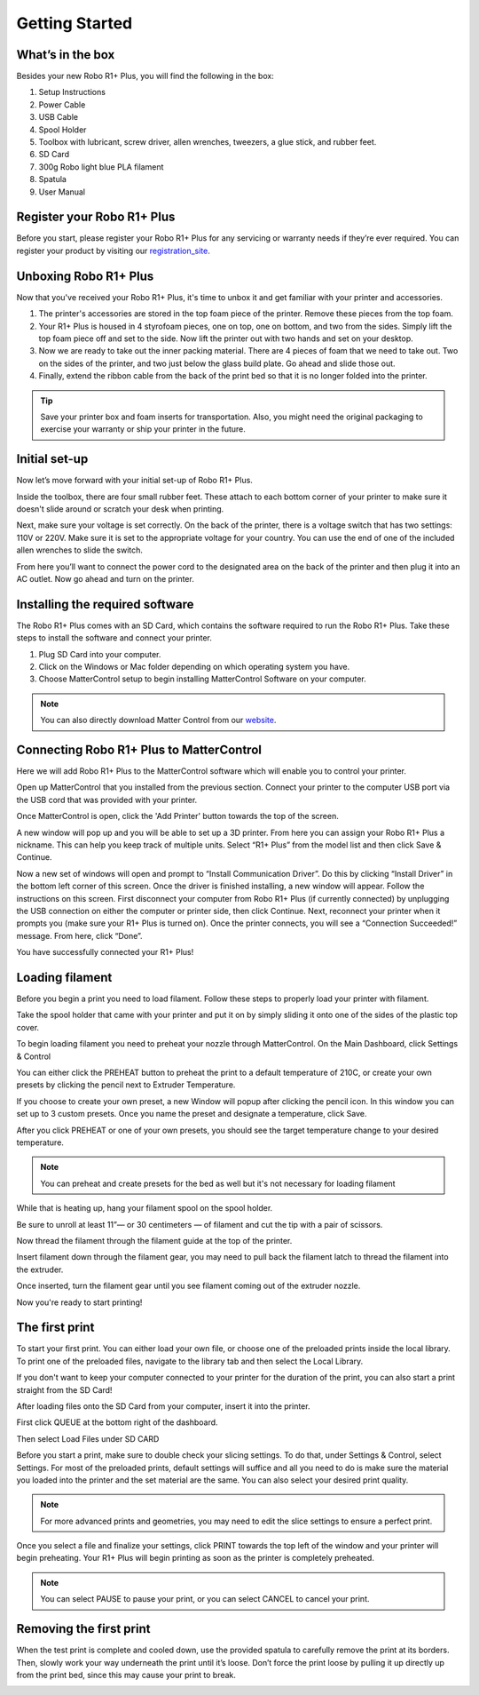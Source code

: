 .. Sphinx RTD theme demo documentation master file, created by
   sphinx-quickstart on Sun Nov  3 11:56:36 2013.
   You can adapt this file completely to your liking, but it should at least
   contain the root `toctree` directive.

=================================================
Getting Started
=================================================

.. image:: images/r1-blank.jpg
   :alt: R1 Header
   :align: center

---------------
What’s in the box
---------------

Besides your new Robo R1+ Plus, you will find the following in the box:

1. Setup Instructions
2. Power Cable
3. USB Cable
4. Spool Holder
5. Toolbox with lubricant, screw driver, allen wrenches, tweezers, a glue stick, and rubber feet.
6. SD Card
7. 300g Robo light blue PLA filament
8. Spatula
9. User Manual

.. image:: images/r1-inclusions.jpg
   :alt: Inclusions
   :align: center

---------------
Register your Robo R1+ Plus
---------------
Before you start, please register your Robo R1+ Plus for any servicing or warranty needs if they’re ever required. You can register your product by visiting our registration_site_.

.. _registration_site: https://www.robo3d.com/register

---------------
Unboxing Robo R1+ Plus
---------------

Now that you've received your Robo R1+ Plus, it's time to unbox it and get familiar with your printer and accessories.

1. The printer's accessories are stored in the top foam piece of the printer. Remove these pieces from the top foam.

2. Your R1+ Plus is housed in 4 styrofoam pieces, one on top, one on bottom, and two from the sides. Simply lift the top foam piece off and set to the side. Now lift the printer out with two hands and set on your desktop.

3. Now we are ready to take out the inner packing material. There are 4 pieces of foam that we need to take out. Two on the sides of the printer, and two just below the glass build plate. Go ahead and slide those out.

4. Finally, extend the ribbon cable from the back of the print bed so that it is no longer folded into the printer.



.. tip:: Save your printer box and foam inserts for transportation. Also, you might need the original packaging to exercise your warranty or ship your printer in the future.

---------------
Initial set-up
---------------

Now let’s move forward with your initial set-up of Robo R1+ Plus.

Inside the toolbox, there are four small rubber feet. These attach to each bottom corner of your printer to make sure it doesn't slide around or scratch your desk when printing.

.. image:: images/rfeet.gif
   :alt: Rubber Feet
   :align: center

Next, make sure your voltage is set correctly. On the back of the printer, there is a voltage switch that has two settings: 110V or 220V. Make sure it is set to the appropriate voltage for your country. You can use the end of one of the included allen wrenches to slide the switch.

.. image:: images/vswitch.gif
   :alt: Volts
   :align: center

From here you’ll want to connect the power cord to the designated area on the back of the printer and then plug it into an AC outlet. Now go ahead and turn on the printer.



---------------
Installing the required software
---------------

The Robo R1+ Plus comes with an SD Card, which contains the software required to run the Robo R1+ Plus. Take these steps to install the software and connect your printer.

1. Plug SD Card into your computer.

2. Click on the Windows or Mac folder depending on which operating system you have.

3. Choose MatterControl setup to begin installing MatterControl Software on your computer.

.. note:: You can also directly download Matter Control from our website_.

.. _website: https://robo3d.com/software

---------------
Connecting Robo R1+ Plus to MatterControl
---------------

Here we will add Robo R1+ Plus to the MatterControl software which will enable you to control your printer.

Open up MatterControl that you installed from the previous section. Connect your printer to the computer USB port via the USB cord that was provided with your printer.

.. image:: images/USB.gif
   :alt: Connecting USB
   :align: center

Once MatterControl is open, click the 'Add Printer' button towards the top of the screen.

.. image:: images/add.png
   :alt: Add Printer
   :align: center


A new window will pop up and you will be able to set up a 3D printer. From here you can assign your Robo R1+ Plus a nickname. This can help you keep track of multiple units. Select “R1+ Plus” from the model list and then click Save & Continue.

.. image:: images/name.png
   :alt: Name
   :align: center

Now a new set of windows will open and prompt to “Install Communication Driver”. Do this by clicking “Install Driver” in the bottom left corner of this screen. Once the driver is finished installing, a new window will appear. Follow the instructions on this screen. First disconnect your computer from Robo R1+ Plus (if currently connected) by unplugging the USB connection on either the computer or printer side, then click Continue. Next, reconnect your printer when it prompts you (make sure your R1+ Plus is turned on). Once the printer connects, you will see a “Connection Succeeded!” message. From here, click “Done”.

.. image:: images/connect.PNG
   :alt: connect
   :align: center

You have successfully connected your R1+ Plus!

---------------
Loading filament
---------------


Before you begin a print you need to load filament. Follow these steps to properly load your printer with filament.

Take the spool holder that came with your printer and put it on by simply sliding it onto one of the sides of the plastic top cover.

.. image:: images/spoolholder1.gif
   :alt: Unhinge Spool Holder
   :align: center


To begin loading filament you need to preheat your nozzle through MatterControl. On the Main Dashboard, click Settings & Control

.. image:: images/settings.PNG
   :alt: Settings
   :align: center

You can either click the PREHEAT button to preheat the print to a default temperature of 210C, or create your own presets by clicking the pencil next to Extruder Temperature.

.. image:: images/preset.png
   :alt: preset
   :align: center

If you choose to create your own preset, a new Window will popup after clicking the pencil icon. In this window you can set up to 3 custom presets. Once you name the preset and designate a temperature, click Save.

.. image:: images/presets1.png
   :alt: preset
   :align: center

After you click PREHEAT or one of your own presets, you should see the target temperature change to your desired temperature.

.. note:: You can preheat and create presets for the bed as well but it's not necessary for loading filament
.. image:: images/preheats1.PNG
   :alt: preheat
   :align: center

While that is heating up, hang your filament spool on the spool holder.

.. image:: images/filplace.gif
   :alt: Place spool on holder
   :align: center

Be sure to unroll at least 11”— or 30 centimeters — of filament and cut the tip with a pair of scissors.

.. image:: images/filcut.gif
   :alt: Cut Filament
   :align: center

Now thread the filament through the filament guide at the top of the printer.

.. image:: images/filtop.gif
   :alt: Thread
   :align: center

.. image:: images/filthread.gif
   :alt: Thread
   :align: center


Insert filament down through the filament gear, you may need to pull back the filament latch to thread the filament into the extruder.


.. image:: images/filgrab.gif
   :alt: Thread2
   :align: center

Once inserted, turn the filament gear until you see filament coming out of the extruder nozzle.

.. image:: images/gear.gif
   :alt: gear turn
   :align: center

Now you're ready to start printing!






---------------
The first print
---------------

To start your first print. You can either load your own file, or choose one of the preloaded prints inside the local library. To print one of the preloaded files, navigate to the library tab and then select the Local Library.

.. image:: images/prints1.png
  :alt: library
  :align: center

If you don't want to keep your computer connected to your printer for the duration of the print, you can also start a print straight from the SD Card!

After loading files onto the SD Card from your computer, insert it into the printer.

.. image:: images/insertcard.gif
   :alt: Inserting SD Card
   :align: center

First click QUEUE at the bottom right of the dashboard.

.. image:: images/sdprint1.PNG
   :alt: Printing off SD CARD
   :align: center

Then select Load Files under SD CARD

.. image:: images/sdprint2.PNG
   :alt: Printing off SD Card
   :align: center

.. image:: images/sdprint3.PNG
    :alt: Printing off SD Card
    :align: center


Before you start a print, make sure to double check your slicing settings. To do that, under Settings & Control, select Settings. For most of the preloaded prints, default settings will suffice and all you need to do is make sure the material you loaded into the printer and the set material are the same. You can also select your desired print quality.

.. note:: For more advanced prints and geometries, you may need to edit the slice settings to ensure a perfect print.

.. image:: images/slice.png
  :alt: slice
  :align: center

Once you select a file and finalize your settings, click PRINT towards the top left of the window and your printer will begin preheating. Your R1+ Plus will begin printing as soon as the printer is completely preheated.

.. image:: images/print2.png
  :alt: print
  :align: center

.. note:: You can select PAUSE to pause your print, or you can select CANCEL to cancel your print.

---------------
Removing the first print
---------------

When the test print is complete and cooled down, use the provided spatula to carefully remove the print at its borders. Then, slowly work your way underneath the print until it’s loose. Don’t force the print loose by pulling it up directly up from the print bed, since this may cause your print to break.

.. image:: images/printremove.gif
   :alt: Removing Print
   :align: center
